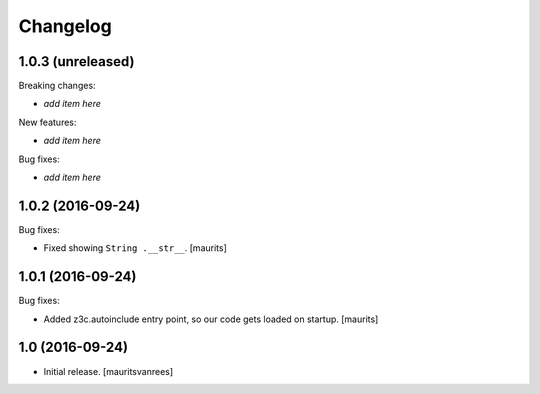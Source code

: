 Changelog
=========


1.0.3 (unreleased)
------------------

Breaking changes:

- *add item here*

New features:

- *add item here*

Bug fixes:

- *add item here*


1.0.2 (2016-09-24)
------------------

Bug fixes:

- Fixed showing ``String .__str__``.  [maurits]


1.0.1 (2016-09-24)
------------------

Bug fixes:

- Added z3c.autoinclude entry point, so our code gets loaded on startup.  [maurits]


1.0 (2016-09-24)
----------------

- Initial release.
  [mauritsvanrees]
